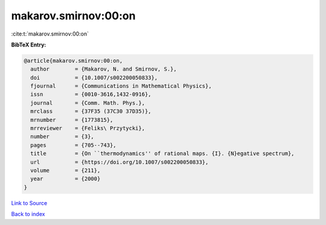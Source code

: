 makarov.smirnov:00:on
=====================

:cite:t:`makarov.smirnov:00:on`

**BibTeX Entry:**

.. code-block:: bibtex

   @article{makarov.smirnov:00:on,
     author        = {Makarov, N. and Smirnov, S.},
     doi           = {10.1007/s002200050833},
     fjournal      = {Communications in Mathematical Physics},
     issn          = {0010-3616,1432-0916},
     journal       = {Comm. Math. Phys.},
     mrclass       = {37F35 (37C30 37D35)},
     mrnumber      = {1773815},
     mrreviewer    = {Feliks\ Przytycki},
     number        = {3},
     pages         = {705--743},
     title         = {On ``thermodynamics'' of rational maps. {I}. {N}egative spectrum},
     url           = {https://doi.org/10.1007/s002200050833},
     volume        = {211},
     year          = {2000}
   }

`Link to Source <https://doi.org/10.1007/s002200050833},>`_


`Back to index <../By-Cite-Keys.html>`_
